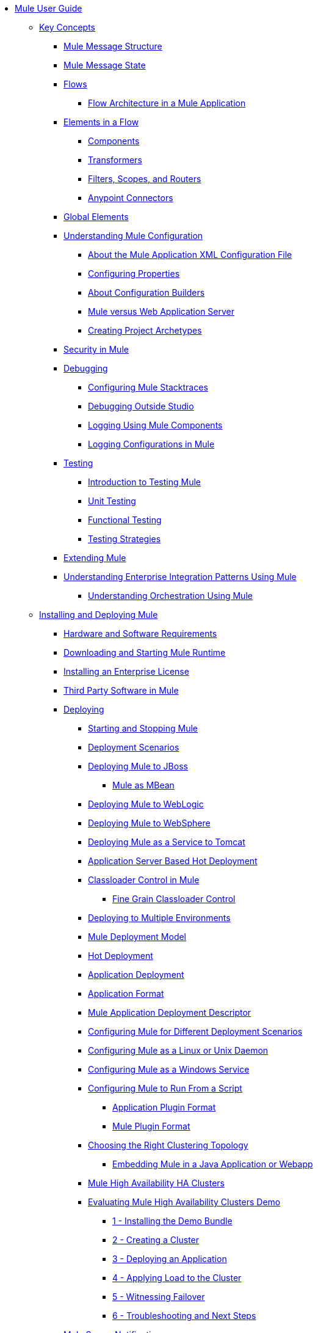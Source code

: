 // Mule User Guide 4 TOC

* link:/mule-user-guide/v/4.0/index[Mule User Guide]
** link:/mule-user-guide/v/4.0/mule-concepts[Key Concepts]
*** link:/mule-user-guide/v/4.0/mule-message-structure[Mule Message Structure]
*** link:/mule-user-guide/v/4.0/message-state[Mule Message State]
*** link:/mule-user-guide/v/4.0/using-flows-for-service-orchestration[Flows]
**** link:/mule-user-guide/v/4.0/mule-application-architecture[Flow Architecture in a Mule Application]
*** link:/mule-user-guide/v/4.0/elements-in-a-mule-flow[Elements in a Flow]
**** link:/mule-user-guide/v/4.0/mule-components[Components]
**** link:/mule-user-guide/v/4.0/mule-transformers[Transformers]
**** link:/mule-user-guide/v/4.0/mule-filters-scopes-and-routers[Filters, Scopes, and Routers]
**** link:/mule-user-guide/v/4.0/mule-connectors[Anypoint Connectors]
*** link:/mule-user-guide/v/4.0/global-elements[Global Elements]
*** link:/mule-user-guide/v/4.0/understanding-mule-configuration[Understanding Mule Configuration]
+
////
remove or nest info somewhere**** link:/mule-user-guide/v/4.0/about-mule-configuration[About Mule Application Configuration]
////
+
**** link:/mule-user-guide/v/4.0/about-the-xml-configuration-file[About the Mule Application XML Configuration File]
**** link:/mule-user-guide/v/4.0/configuring-properties[Configuring Properties]
**** link:/mule-user-guide/v/4.0/about-configuration-builders[About Configuration Builders]
+
////
remove or revamp connecting with transport and connectors
**** link:/mule-user-guide/v/4.0/connecting-with-transports-and-connectors[Connecting with Transports and Connectors]
////
+
**** link:/mule-user-guide/v/4.0/mule-versus-web-application-server[Mule versus Web Application Server]
**** link:/mule-user-guide/v/4.0/creating-project-archetypes[Creating Project Archetypes]
*** link:/mule-user-guide/v/4.0/mule-security[Security in Mule]
*** link:/mule-user-guide/v/4.0/debugging[Debugging]
**** link:/mule-user-guide/v/4.0/configuring-mule-stacktraces[Configuring Mule Stacktraces]
**** link:/mule-user-guide/v/4.0/debugging-outside-studio[Debugging Outside Studio]
**** link:/mule-user-guide/v/4.0/logging[Logging Using Mule Components]
**** link:/mule-user-guide/v/4.0/logging-in-mule[Logging Configurations in Mule]
*** link:/mule-user-guide/v/4.0/testing[Testing]
**** link:/mule-user-guide/v/4.0/introduction-to-testing-mule[Introduction to Testing Mule]
**** link:/mule-user-guide/v/4.0/unit-testing[Unit Testing]
**** link:/mule-user-guide/v/4.0/functional-testing[Functional Testing]
**** link:/mule-user-guide/v/4.0/testing-strategies[Testing Strategies]
*** link:/mule-user-guide/v/4.0/extending-mule[Extending Mule]
*** link:/mule-user-guide/v/4.0/understanding-enterprise-integration-patterns-using-mule[Understanding Enterprise Integration Patterns Using Mule]
**** link:/mule-user-guide/v/4.0/understanding-orchestration-using-mule[Understanding Orchestration Using Mule]
** link:/mule-user-guide/v/4.0/installing[Installing and Deploying Mule]
*** link:/mule-user-guide/v/4.0/hardware-and-software-requirements[Hardware and Software Requirements]
*** link:/mule-user-guide/v/4.0/downloading-and-starting-mule-esb[Downloading and Starting Mule Runtime]
*** link:/mule-user-guide/v/4.0/installing-an-enterprise-license[Installing an Enterprise License]
*** link:/mule-user-guide/v/4.0/third-party-software-in-mule[Third Party Software in Mule]
*** link:/mule-user-guide/v/4.0/deploying[Deploying]
**** link:/mule-user-guide/v/4.0/starting-and-stopping-mule-esb[Starting and Stopping Mule]
**** link:/mule-user-guide/v/4.0/deployment-scenarios[Deployment Scenarios]
**** link:/mule-user-guide/v/4.0/deploying-mule-to-jboss[Deploying Mule to JBoss]
***** link:/mule-user-guide/v/4.0/mule-as-mbean[Mule as MBean]
**** link:/mule-user-guide/v/4.0/deploying-mule-to-weblogic[Deploying Mule to WebLogic]
**** link:/mule-user-guide/v/4.0/deploying-mule-to-websphere[Deploying Mule to WebSphere]
**** link:/mule-user-guide/v/4.0/deploying-mule-as-a-service-to-tomcat[Deploying Mule as a Service to Tomcat]
**** link:/mule-user-guide/v/4.0/application-server-based-hot-deployment[Application Server Based Hot Deployment]
**** link:/mule-user-guide/v/4.0/classloader-control-in-mule[Classloader Control in Mule]
***** link:/mule-user-guide/v/4.0/fine-grain-classloader-control[Fine Grain Classloader Control]
**** link:/mule-user-guide/v/4.0/deploying-to-multiple-environments[Deploying to Multiple Environments]
**** link:/mule-user-guide/v/4.0/mule-deployment-model[Mule Deployment Model]
**** link:/mule-user-guide/v/4.0/hot-deployment[Hot Deployment]
**** link:/mule-user-guide/v/4.0/application-deployment[Application Deployment]
**** link:/mule-user-guide/v/4.0/application-format[Application Format]
**** link:/mule-user-guide/v/4.0/mule-application-deployment-descriptor[Mule Application Deployment Descriptor]
**** link:/mule-user-guide/v/4.0/configuring-mule-for-different-deployment-scenarios[Configuring Mule for Different Deployment Scenarios]
**** link:/mule-user-guide/v/4.0/configuring-mule-as-a-linux-or-unix-daemon[Configuring Mule as a Linux or Unix Daemon]
**** link:/mule-user-guide/v/4.0/configuring-mule-as-a-windows-service[Configuring Mule as a Windows Service]
**** link:/mule-user-guide/v/4.0/configuring-mule-to-run-from-a-script[Configuring Mule to Run From a Script]
***** link:/mule-user-guide/v/4.0/application-plugin-format[Application Plugin Format]
***** link:/mule-user-guide/v/4.0/mule-plugin-format[Mule Plugin Format]
**** link:/mule-user-guide/v/4.0/choosing-the-right-clustering-topology[Choosing the Right Clustering Topology]
***** link:/mule-user-guide/v/4.0/embedding-mule-in-a-java-application-or-webapp[Embedding Mule in a Java Application or Webapp]
**** link:/mule-user-guide/v/4.0/mule-high-availability-ha-clusters[Mule High Availability HA Clusters]
**** link:/mule-user-guide/v/4.0/evaluating-mule-high-availability-clusters-demo[Evaluating Mule High Availability Clusters Demo]
***** link:/mule-user-guide/v/4.0/1-installing-the-demo-bundle[1 - Installing the Demo Bundle]
***** link:/mule-user-guide/v/4.0/2-creating-a-cluster[2 - Creating a Cluster]
***** link:/mule-user-guide/v/4.0/3-deploying-an-application[3 - Deploying an Application]
***** link:/mule-user-guide/v/4.0/4-applying-load-to-the-cluster[4 - Applying Load to the Cluster]
***** link:/mule-user-guide/v/4.0/5-witnessing-failover[5 - Witnessing Failover]
***** link:/mule-user-guide/v/4.0/6-troubleshooting-and-next-steps[6 - Troubleshooting and Next Steps]
*** link:/mule-user-guide/v/4.0/mule-server-notifications[Mule Server Notifications]
*** link:/mule-user-guide/v/4.0/profiling-mule[Profiling Mule]
*** link:/mule-user-guide/v/4.0/hardening-your-mule-installation[Hardening your Mule Installation]
** link:/mule-user-guide/v/4.0/reference[Reference]
*** link:/mule-user-guide/v/4.0/flows-and-subflows[Flows and Subflows]
**** link:/mule-user-guide/v/4.0/flow-references[Flow References and Properties]
**** link:/mule-user-guide/v/4.0/flow-processing-strategies[Flow Processing Strategies]
**** link:/mule-user-guide/v/4.0/flow-reference-component-reference[Flow Reference Element]
**** link:/mule-user-guide/v/4.0/flow-architecture-advanced-use-case[Flow Architecture Advanced Use Case]
*** link:/mule-user-guide/v/4.0/anypoint-connectors[Anypoint Connectors]
**** link:/mule-user-guide/v/4.0/connectors-user-guide[Connector User Guide]
***** link:/mule-user-guide/v/4.0/installing-connectors[Installing Connectors]
***** link:/mule-user-guide/v/4.0/connector-configuration-reference[Connector Configuration Reference]
***** link:/mule-user-guide/v/4.0/working-with-multiple-versions-of-connectors[Working with Multiple Versions of Connectors]
***** link:/mule-user-guide/v/4.0/using-a-connector-to-access-an-oauth-api[Using a Connector to Access an OAuth API]
***** link:/mule-user-guide/v/4.0/auto-paging-in-anypoint-connectors[Auto-Paging in Anypoint Connectors]
**** link:/mule-user-guide/v/4.0/ajax-connector[Ajax Connector]
**** link:/mule-user-guide/v/4.0/amazon-s3-connector[Amazon S3 Connector]
**** link:/mule-user-guide/v/4.0/amazon-sns-connector[Amazon SNS Connector]
**** link:/mule-user-guide/v/4.0/amazon-sqs-connector[Amazon SQS Connector]
**** link:/mule-user-guide/v/4.0/amqp-connector[AMQP Connector]
***** link:/mule-user-guide/v/4.0/amqp-connector-examples[AMQP Connector Examples]
***** link:/mule-user-guide/v/4.0/amqp-connector-reference[AMQP Connector Reference]
**** link:/mule-user-guide/v/4.0/box-connector[Box Connector]
**** link:/mule-user-guide/v/4.0/concur-connector[Concur Connector]
**** link:/mule-user-guide/v/4.0/database-connector[Database Connector]
***** link:/mule-user-guide/v/4.0/database-connector-examples[Database Connector Examples]
***** link:/mule-user-guide/v/4.0/database-connector-reference[Database Connector Reference]
**** link:/mule-user-guide/v/4.0/dotnet-connector-guide[.NET Connector Guide]
***** link:/mule-user-guide/v/4.0/dotnet-connector-user-guide[.NET Connector User Guide]
***** link:/mule-user-guide/v/4.0/anypoint-extensions-for-visual-studio[Anypoint Extensions for Visual Studio]
***** link:/mule-user-guide/v/4.0/dotnet-connector-migration-guide[DotNet Connector Migration Guide]
***** link:/mule-user-guide/v/4.0/dotnet-connector-faqs[DotNet Connector FAQs]
**** link:/mule-user-guide/v/4.0/file-connector[File Connector]
**** link:/mule-user-guide/v/4.0/ftp-connector[FTP Connector]
**** link:/mule-user-guide/v/4.0/generic-connector[Generic Connector]
**** link:/mule-user-guide/v/4.0/http-connector[HTTP Connector]
***** link:/mule-user-guide/v/4.0/http-listener-connector[HTTP Listener Connector]
***** link:/mule-user-guide/v/4.0/http-request-connector[HTTP Request Connector]
***** link:/mule-user-guide/v/4.0/authentication-in-http-requests[Authentication in HTTP Requests]
***** link:/mule-user-guide/v/4.0/http-connector-reference[HTTP Connector Reference]
***** link:/mule-user-guide/v/4.0/tls-configuration[TLS Configuration]
***** link:/mule-user-guide/v/4.0/migrating-to-the-new-http-connector[Migrating to the New HTTP Connector]
***** link:/mule-user-guide/v/4.0/http-connector-deprecated[HTTP Connector - Deprecated]
**** link:/mule-user-guide/v/4.0/hdfs-connector[HDFS Connector]
***** link:/mule-user-guide/v/4.0/hdfs-apidoc[HDFS Connector Technical Reference]
**** link:/mule-user-guide/v/4.0/imap-connector[IMAP Connector]
**** link:/mule-user-guide/v/4.0/jdbc-connector[JDBC Connector]
**** link:/mule-user-guide/v/4.0/kafka-connector[Kafka Connector]
**** link:/mule-user-guide/v/4.0/ldap-connector[LDAP Connector]
**** link:/mule-user-guide/v/4.0/marketo-connector[Marketo Connector]
**** link:/mule-user-guide/v/4.0/microsoft-dynamics-ax-2012-connector[Microsoft Dynamics AX 2012 Connector]
**** link:/mule-user-guide/v/4.0/microsoft-dynamics-crm-connector[Microsoft Dynamics CRM Connector]
**** link:/mule-user-guide/v/4.0/microsoft-dynamics-nav-connector[Microsoft Dynamics NAV Connector]
**** link:/mule-user-guide/v/4.0/microsoft-service-bus-connector[Microsoft Service Bus Connector]
***** link:/mule-user-guide/v/4.0/microsoft-service-bus-connector-faq[Microsoft Service Bus Connector FAQ]
**** link:/mule-user-guide/v/4.0/microsoft-sharepoint-2013-connector[Microsoft SharePoint 2013 Connector]
**** link:/mule-user-guide/v/4.0/microsoft-sharepoint-2010-connector[Microsoft SharePoint 2010 Connector]
**** link:/mule-user-guide/v/4.0/mongodb-connector[MongoDB Connector]
***** link:/mule-user-guide/v/4.0/mongo-apidoc[MongoDB Connector API Reference]
***** link:/mule-user-guide/v/4.0/mongodb-connector-migration-guide[MongoDB Connector Migration Guide]
**** link:/mule-user-guide/v/4.0/msmq-connector[MSMQ Connector]
***** link:/mule-user-guide/v/4.0/msmq-connector-user-guide[MSMQ Connector User Guide]
***** link:/mule-user-guide/v/4.0/windows-gateway-services-guide[Windows Gateway Services Guide]
***** link:/mule-user-guide/v/4.0/msmq-connector-faqs[MSMQ Connector FAQs]
**** link:/mule-user-guide/v/4.0/netsuite-connector[NetSuite Connector]
***** link:/mule-user-guide/v/4.0/netsuite-apidoc[NetSuite Connector API Reference]
**** link:/mule-user-guide/v/4.0/netsuite-openair-connector[NetSuite OpenAir Connector]
**** link:/mule-user-guide/v/4.0/oracle-ebs-connector-user-guide[Oracle E-Business Suite Connector]
**** link:/mule-user-guide/v/4.0/object-store-connector[Object Store Connector]
**** link:/mule-user-guide/v/4.0/peoplesoft-connector[PeopleSoft Connector]
**** link:/mule-user-guide/v/4.0/pop3-connector[POP3 Connector]
**** link:/mule-user-guide/v/4.0/quartz-connector[Quartz Connector]
**** link:/mule-user-guide/v/4.0/redis-connector[Redis Connector]
**** link:/mule-user-guide/v/4.0/remedy-connector[Remedy Connector]
**** link:/mule-user-guide/v/4.0/salesforce-analytics-cloud-connector[Salesforce Analytics Cloud Connector]
**** link:/mule-user-guide/v/4.0/salesforce-connector[Salesforce Connector]
***** link:/mule-user-guide/v/4.0/salesforce-connector-authentication[Salesforce Connector Authentication]
**** link:/mule-user-guide/v/4.0/salesforce-composite-connector[Salesforce Composite Connector]
**** link:/mule-user-guide/v/4.0/salesforce-marketing-cloud-connector[Salesforce Marketing Cloud Connector]
**** link:/mule-user-guide/v/4.0/sap-connector[SAP Connector]
***** link:/mule-user-guide/v/4.0/sap-connector-advanced-features[SAP Connector Advanced Features]
***** link:/mule-user-guide/v/4.0/sap-connector-troubleshooting[SAP Connector Troubleshooting]
**** link:/mule-user-guide/v/4.0/servicenow-connector-5.0[ServiceNow Connector 5.x]
***** link:/mule-user-guide/v/4.0/servicenow-connector-5.0-migration-guide[ServiceNow Connector 5.0 Migration Guide]
**** link:/mule-user-guide/v/4.0/servicenow-connector[ServiceNow Connector 4.0]
**** link:/mule-user-guide/v/4.0/servlet-connector[Servlet Connector]
**** link:/mule-user-guide/v/4.0/sftp-connector[SFTP Connector]
**** link:/mule-user-guide/v/4.0/siebel-connector[Siebel Connector]
***** link:/mule-user-guide/v/4.0/siebel-bo-apidoc[Siebel Business Objects Connector API Reference]
***** link:/mule-user-guide/v/4.0/siebel-bs-apidoc[Siebel Business Services Connector API Reference]
***** link:/mule-user-guide/v/4.0/siebel-io-apidoc[Siebel Integration Object Connector API Reference]
**** link:/mule-user-guide/v/4.0/successfactors-connector[SuccessFactors Connector]
**** link:/mule-user-guide/v/4.0/web-service-consumer[Web Service Consumer]
***** link:/mule-user-guide/v/4.0/web-service-consumer-reference[Web Service Consumer Reference]
**** link:/mule-user-guide/v/4.0/windows-powershell-connector-guide[Windows PowerShell Connector Guide]
**** link:/mule-user-guide/v/4.0/wmq-connector[WMQ Connector]
**** link:/mule-user-guide/v/4.0/workday-connector[Workday Connector 7.0 and later]
**** link:/mule-user-guide/v/4.0/workday-connector-6.0[Workday Connector 6.0]
***** link:/mule-user-guide/v/4.0/workday-connector-6.0-migration-guide[Workday Connector 6.0 Migration Guide]
**** link:/mule-user-guide/v/4.0/zuora-connector[Zuora Connector]
*** link:/mule-user-guide/v/4.0/publishing-and-consuming-apis-with-mule[Using APIs and Web Services in Mule]
**** link:/mule-user-guide/v/4.0/publishing-a-soap-api[Publishing a SOAP API]
***** link:/mule-user-guide/v/4.0/securing-a-soap-api[Securing a SOAP API]
***** link:/mule-user-guide/v/4.0/extra-cxf-component-configurations[Extra CXF Component Configurations]
**** link:/mule-user-guide/v/4.0/consuming-a-soap-api[Consuming a SOAP API]
**** link:/mule-user-guide/v/4.0/publishing-a-rest-api[Publishing a REST API]
**** link:/mule-user-guide/v/4.0/consuming-a-rest-api[Consuming a REST API]
***** link:/mule-user-guide/v/4.0/rest-api-examples[REST API Examples]
*** link:/mule-user-guide/v/4.0/dataweave[Transforming Using DataWeave]
**** link:/mule-user-guide/v/4.0/dataweave-quickstart[DataWeave Quickstart Guide]
**** link:/mule-user-guide/v/4.0/dataweave-xml-reference[DataWeave XML Reference]
**** link:/mule-user-guide/v/4.0/dataweave-language-introduction[Language Introduction]
**** link:/mule-user-guide/v/4.0/dataweave-selectors[Selectors]
**** link:/mule-user-guide/v/4.0/dataweave-operators[Operators]
**** link:/mule-user-guide/v/4.0/dataweave-types[Types]
**** link:/mule-user-guide/v/4.0/dataweave-formats[Formats]
**** link:/mule-user-guide/v/4.0/dataweave-memory-management[Memory Management]
**** link:/mule-user-guide/v/4.0/dataweave-examples[DataWeave Examples]
**** link:/mule-user-guide/v/4.0/dataweave-migrator[DataWeave Migrator Tool]
**** link:/mule-user-guide/v/4.0/dataweave-flat-file-schemas[Flat File Schemas]
*** link:/mule-user-guide/v/4.0/transformers[Transformers]
**** link:/mule-user-guide/v/4.0/using-transformers[Using Transformers]
***** link:/mule-user-guide/v/4.0/transformers-configuration-reference[Transformers Configuration Reference]
***** link:/mule-user-guide/v/4.0/native-support-for-json[Native Support for JSON]
***** link:/mule-user-guide/v/4.0/xmlprettyprinter-transformer[XmlPrettyPrinter Transformer]
**** link:/mule-user-guide/v/4.0/append-string-transformer-reference[Append String Transformer Reference]
**** link:/mule-user-guide/v/4.0/attachment-transformer-reference[Attachment Transformer Reference]
**** link:/mule-user-guide/v/4.0/expression-transformer-reference[Expression Transformer Reference]
**** link:/mule-user-guide/v/4.0/java-transformer-reference[Java Transformer Reference]
**** link:/mule-user-guide/v/4.0/object-to-xml-transformer-reference[Object to XML Transformer Reference]
**** link:/mule-user-guide/v/4.0/parse-template-reference[Parse Template Reference]
**** link:/mule-user-guide/v/4.0/property-transformer-reference[Property Transformer Reference]
**** link:/mule-user-guide/v/4.0/script-transformer-reference[Script Transformer Reference]
**** link:/mule-user-guide/v/4.0/session-variable-transformer-reference[Session Variable Transformer Reference]
**** link:/mule-user-guide/v/4.0/set-payload-transformer-reference[Set Payload Transformer Reference]
**** link:/mule-user-guide/v/4.0/variable-transformer-reference[Variable Transformer Reference]
**** link:/mule-user-guide/v/4.0/xml-to-object-transformer-reference[XML to Object Transformer Reference]
**** link:/mule-user-guide/v/4.0/xslt-transformer-reference[XSLT Transformer Reference]
**** link:/mule-user-guide/v/4.0/custom-metadata-tab[Custom Metadata Tab]
**** link:/mule-user-guide/v/4.0/creating-custom-transformers[Creating Custom Transformers]
***** link:/mule-user-guide/v/4.0/creating-flow-objects-and-transformers-using-annotations[Creating Flow Objects and Transformers Using Annotations]
***** link:/mule-user-guide/v/4.0/function-annotation[Function Annotation]
***** link:/mule-user-guide/v/4.0/groovy-annotation[Groovy Annotation]
***** link:/mule-user-guide/v/4.0/inboundattachments-annotation[InboundAttachments Annotation]
***** link:/mule-user-guide/v/4.0/inboundheaders-annotation[InboundHeaders Annotation]
***** link:/mule-user-guide/v/4.0/lookup-annotation[Lookup Annotation]
***** link:/mule-user-guide/v/4.0/mule-annotation[Mule Annotation]
***** link:/mule-user-guide/v/4.0/outboundattachments-annotation[OutboundAttachments Annotation]
***** link:/mule-user-guide/v/4.0/outboundheaders-annotation[OutboundHeaders Annotation]
***** link:/mule-user-guide/v/4.0/payload-annotation[Payload Annotation]
***** link:/mule-user-guide/v/4.0/schedule-annotation[Schedule Annotation]
***** link:/mule-user-guide/v/4.0/transformer-annotation[Transformer Annotation]
***** link:/mule-user-guide/v/4.0/xpath-annotation[XPath Annotation]
***** link:/mule-user-guide/v/4.0/creating-custom-transformer-classes[Creating Custom Transformer Classes]
*** link:/mule-user-guide/v/4.0/components[Components]
**** link:/mule-user-guide/v/4.0/configuring-components[Configuring Components]
***** link:/mule-user-guide/v/4.0/configuring-java-components[Configuring Java Components]
***** link:/mule-user-guide/v/4.0/developing-components[Developing Components]
***** link:/mule-user-guide/v/4.0/entry-point-resolver-configuration-reference[Entry Point Resolver Configuration Reference]
***** link:/mule-user-guide/v/4.0/component-bindings[Component Bindings]
***** link:/mule-user-guide/v/4.0/using-interceptors[Using Interceptors]
**** link:/mule-user-guide/v/4.0/cxf-component-reference[CXF Component Reference]
**** link:/mule-user-guide/v/4.0/echo-component-reference[Echo Component Reference]
**** link:/mule-user-guide/v/4.0/expression-component-reference[Expression Component Reference]
**** link:/mule-user-guide/v/4.0/http-static-resource-handler[HTTP Static Resource Handler]
**** link:/mule-user-guide/v/4.0/http-response-builder[HTTP Response Builder]
**** link:/mule-user-guide/v/4.0/invoke-component-reference[Invoke Component Reference]
**** link:/mule-user-guide/v/4.0/java-component-reference[Java Component Reference]
**** link:/mule-user-guide/v/4.0/logger-component-reference[Logger Component Reference]
**** link:/mule-user-guide/v/4.0/rest-component-reference[REST Component Reference]
**** link:/mule-user-guide/v/4.0/script-component-reference[Script Component Reference]
***** link:/mule-user-guide/v/4.0/groovy-component-reference[Groovy Component Reference]
***** link:/mule-user-guide/v/4.0/javascript-component-reference[JavaScript Component Reference]
***** link:/mule-user-guide/v/4.0/python-component-reference[Python Component Reference]
***** link:/mule-user-guide/v/4.0/ruby-component-reference[Ruby Component Reference]
*** link:/mule-user-guide/v/4.0/mule-expression-language-mel[Mule Expression Language (MEL)]
**** link:/mule-user-guide/v/4.0/mel-cheat-sheet[MEL Cheat Sheet]
**** link:/mule-user-guide/v/4.0/mule-expression-language-basic-syntax[Mule Expression Language Basic Syntax]
**** link:/mule-user-guide/v/4.0/mule-expression-language-examples[Mule Expression Language Examples]
**** link:/mule-user-guide/v/4.0/mule-expression-language-reference[Mule Expression Language Reference]
***** link:/mule-user-guide/v/4.0/mule-expression-language-date-and-time-functions[Mule Expression Language Date and Time Functions]
***** link:/mule-user-guide/v/4.0/mel-dataweave-functions[MEL DataWeave Functions]
**** link:/mule-user-guide/v/4.0/mule-expression-language-tips[Mule Expression Language Tips]
*** link:/mule-user-guide/v/4.0/validations-module[Validators]
**** link:/mule-user-guide/v/4.0/json-schema-validator[JSON Schema Validator]
**** link:/mule-user-guide/v/4.0/building-a-custom-validator[Building a Custom Validator]
*** link:/mule-user-guide/v/4.0/filters[Filters]
**** link:/mule-user-guide/v/4.0/custom-filter[Custom Filter]
**** link:/mule-user-guide/v/4.0/exception-filter[Exception Filter]
**** link:/mule-user-guide/v/4.0/logic-filter[Logic Filter]
**** link:/mule-user-guide/v/4.0/message-filter[Message Filter]
**** link:/mule-user-guide/v/4.0/message-property-filter[Message Property Filter]
**** link:/mule-user-guide/v/4.0/regex-filter[Regex Filter]
**** link:/mule-user-guide/v/4.0/schema-validation-filter[Schema Validation Filter]
**** link:/mule-user-guide/v/4.0/wildcard-filter[Wildcard Filter]
**** link:/mule-user-guide/v/4.0/idempotent-filter[Idempotent Filter]
**** link:/mule-user-guide/v/4.0/filter-ref[Filter Ref]
*** link:/mule-user-guide/v/4.0/routers[Routers]
**** link:/mule-user-guide/v/4.0/all-flow-control-reference[All Flow Control Reference]
**** link:/mule-user-guide/v/4.0/choice-flow-control-reference[Choice Flow Control Reference]
**** link:/mule-user-guide/v/4.0/scatter-gather[Scatter-Gather]
**** link:/mule-user-guide/v/4.0/splitter-flow-control-reference[Splitter Flow Control Reference]
**** link:/mule-user-guide/v/4.0/creating-custom-routers[Creating Custom Routers]
*** link:/mule-user-guide/v/4.0/scopes[Scopes]
**** link:/mule-user-guide/v/4.0/async-scope-reference[Async Scope Reference]
**** link:/mule-user-guide/v/4.0/cache-scope[Cache Scope]
**** link:/mule-user-guide/v/4.0/foreach[Foreach]
**** link:/mule-user-guide/v/4.0/message-enricher[Message Enricher]
**** link:/mule-user-guide/v/4.0/poll-reference[Poll Reference]
***** link:/mule-user-guide/v/4.0/poll-schedulers[Poll Schedulers]
**** link:/mule-user-guide/v/4.0/request-reply-scope[Request-Reply Scope]
**** link:/mule-user-guide/v/4.0/transactional[Transactional]
**** link:/mule-user-guide/v/4.0/until-successful-scope[Until Successful Scope]
*** link:/mule-user-guide/v/4.0/batch-processing[Batch Processing]
**** link:/mule-user-guide/v/4.0/batch-filters-and-batch-commit[Batch Filters and Batch Commit]
**** link:/mule-user-guide/v/4.0/batch-job-instance-id[Batch Job Instance ID]
**** link:/mule-user-guide/v/4.0/batch-processing-reference[Batch Processing Reference]
***** link:/mule-user-guide/v/4.0/using-mel-with-batch-processing[Using MEL with Batch Processing]
**** link:/mule-user-guide/v/4.0/batch-streaming-and-job-execution[Batch Streaming and Job Execution]
**** link:/mule-user-guide/v/4.0/record-variable[Record Variable]
*** link:/mule-user-guide/v/4.0/mule-esb-3-and-test-api-javadoc[Mule 3 API Javadoc]
*** link:/mule-user-guide/v/4.0/schema-documentation[Mule XML Schema Documentation]
**** link:/mule-user-guide/v/4.0/notes-on-mule-3.0-schema-changes[Notes on Mule 3.0 Schema Changes]
*** link:/mule-user-guide/v/4.0/using-maven-with-mule[Using Maven with Mule]
**** link:/mule-user-guide/v/4.0/using-maven-in-mule-esb[Using Maven in Mule]
***** link:/mule-user-guide/v/4.0/configuring-maven-to-work-with-mule-esb[Configuring Maven to Work with Mule]
***** link:/mule-user-guide/v/4.0/maven-tools-for-mule-esb[Maven Tools for Mule]
***** link:/mule-user-guide/v/4.0/mule-maven-plugin[Mule Maven Plugin]
***** link:/mule-user-guide/v/4.0/mule-esb-plugin-for-maven[Mule Plugin For Maven (deprecated)]
**** link:/mule-user-guide/v/4.0/maven-reference[Maven Reference]
**** link:/mule-user-guide/v/4.0/using-mule-with-spring[Using Mule with Spring]
***** link:/mule-user-guide/v/4.0/sending-and-receiving-mule-events-in-spring[Sending and Receiving Mule Events in Spring]
***** link:/mule-user-guide/v/4.0/spring-application-contexts[Spring Application Contexts]
***** link:/mule-user-guide/v/4.0/using-spring-beans-as-flow-components[Using Spring Beans as Flow Components]
*** link:/mule-user-guide/v/4.0/transaction-management[Transaction Management]
**** link:/mule-user-guide/v/4.0/single-resource-transactions[Single Resource Transactions]
**** link:/mule-user-guide/v/4.0/multiple-resource-transactions[Multiple Resource Transactions]
**** link:/mule-user-guide/v/4.0/xa-transactions[XA Transactions]
**** link:/mule-user-guide/v/4.0/using-bitronix-to-manage-transactions[Using Bitronix to Manage Transactions]
+
////
Move to Studio
*** link:/mule-user-guide/v/4.0/adding-and-removing-user-libraries[Adding and Removing User Libraries]
////
+
*** link:/mule-user-guide/v/4.0/shared-resources[Shared Resources]
**** link:/mule-user-guide/v/4.0/setting-environment-variables[Setting Environment Variables]
+
////
unify object info under Objects section
////
+
*** link:/mule-user-guide/v/4.0/object-scopes[Object Scopes]
**** link:/mule-user-guide/v/4.0/storing-objects-in-the-registry[Storing Objects in the Registry]
**** link:/mule-user-guide/v/4.0/bootstrapping-the-registry[Specifying Objects to Bootstrap to Registry]
**** link:/mule-user-guide/v/4.0/unifying-the-mule-registry[Unifying the Mule Registry]
*** link:/mule-user-guide/v/4.0/securing[Securing]
**** link:/mule-user-guide/v/4.0/anypoint-enterprise-security[Anypoint Enterprise Security]
***** link:/mule-user-guide/v/4.0/installing-anypoint-enterprise-security[Installing Anypoint Enterprise Security]
***** link:/mule-user-guide/v/4.0/mule-secure-token-service[Mule Secure Token Service]
****** link:/mule-user-guide/v/4.0/creating-an-oauth-2.0a-web-service-provider[Creating an Oauth 2.0 Web Service Provider]
****** link:/mule-user-guide/v/4.0/authorization-grant-types[Authorization Grant Types]
***** link:/mule-user-guide/v/4.0/mule-credentials-vault[Mule Credentials Vault]
***** link:/mule-user-guide/v/4.0/mule-message-encryption-processor[Mule Message Encryption Processor]
****** link:/mule-user-guide/v/4.0/pgp-encrypter[PGP Encrypter]
***** link:/mule-user-guide/v/4.0/mule-digital-signature-processor[Mule Digital Signature Processor]
***** link:/mule-user-guide/v/4.0/anypoint-filter-processor[Anypoint Filter Processor]
***** link:/mule-user-guide/v/4.0/mule-crc32-processor[Mule CRC32 Processor]
***** link:/mule-user-guide/v/4.0/anypoint-enterprise-security-example-application[Anypoint Enterprise Security Example Application]
***** link:/mule-user-guide/v/4.0/mule-sts-oauth-2.0a-example-application[Mule STS Oauth 2.0 Example Application]
**** link:/mule-user-guide/v/4.0/mulesoft-security-update-policy[MuleSoft Security Update Policy]
**** link:/mule-user-guide/v/4.0/configuring-security[Configuring Security]
***** link:/mule-user-guide/v/4.0/configuring-the-spring-security-manager[Configuring the Spring Security Manager]
***** link:/mule-user-guide/v/4.0/component-authorization-using-spring-security[Component Authorization Using Spring Security]
***** link:/mule-user-guide/v/4.0/setting-up-ldap-provider-for-spring-security[Setting up LDAP Provider for Spring Security]
***** link:/mule-user-guide/v/4.0/upgrading-from-acegi-to-spring-security[Upgrading from Acegi to Spring Security]
***** link:/mule-user-guide/v/4.0/encryption-strategies[Encryption Strategies]
***** link:/mule-user-guide/v/4.0/pgp-security[PGP Security]
***** link:/mule-user-guide/v/4.0/jaas-security[Jaas Security]
***** link:/mule-user-guide/v/4.0/saml-module[SAML Module]
**** link:/mule-user-guide/v/4.0/fips-140-2-compliance-support[FIPS 140-2 Compliance Support]
*** link:/mule-user-guide/v/4.0/transports-reference[Transports Reference]
**** link:/mule-user-guide/v/4.0/connecting-using-transports[Connecting Using Transports]
***** link:/mule-user-guide/v/4.0/configuring-a-transport[Configuring a Transport]
***** link:/mule-user-guide/v/4.0/creating-transports[Creating Transports]
***** link:/mule-user-guide/v/4.0/transport-archetype[Transport Archetype]
***** link:/mule-user-guide/v/4.0/transport-service-descriptors[Transport Service Descriptors]
**** link:/mule-user-guide/v/4.0/ajax-transport-reference[AJAX Transport Reference]
**** link:/mule-user-guide/v/4.0/ejb-transport-reference[EJB Transport Reference]
**** link:/mule-user-guide/v/4.0/email-transport-reference[Email Transport Reference]
**** link:/mule-user-guide/v/4.0/file-transport-reference[File Transport Reference]
**** link:/mule-user-guide/v/4.0/ftp-transport-reference[FTP Transport Reference]
**** link:/mule-user-guide/v/4.0/deprecated-http-transport-reference[HTTP Transport Reference]
**** link:/mule-user-guide/v/4.0/https-transport-reference[HTTPS Transport Reference]
**** link:/mule-user-guide/v/4.0/imap-transport-reference[IMAP Transport Reference]
**** link:/mule-user-guide/v/4.0/jdbc-transport-reference[JDBC Transport Reference]
**** link:/mule-user-guide/v/4.0/jetty-transport-reference[Jetty Transport Reference]
***** link:/mule-user-guide/v/4.0/jetty-ssl-transport[Jetty SSL Transport]
**** link:/mule-user-guide/v/4.0/jms-transport-reference[JMS Transport Reference]
***** link:/mule-user-guide/v/4.0/activemq-integration[ActiveMQ Integration]
***** link:/mule-user-guide/v/4.0/hornetq-integration[HornetQ Integration]
***** link:/mule-user-guide/v/4.0/open-mq-integration[Open MQ Integration]
***** link:/mule-user-guide/v/4.0/solace-jms[Solace JMS]
***** link:/mule-user-guide/v/4.0/tibco-ems-integration[Tibco EMS Integration]
**** link:/mule-user-guide/v/4.0/multicast-transport-reference[Multicast Transport Reference]
**** link:/mule-user-guide/v/4.0/pop3-transport-reference[POP3 Transport Reference]
**** link:/mule-user-guide/v/4.0/quartz-transport-reference[Quartz Transport Reference]
**** link:/mule-user-guide/v/4.0/rmi-transport-reference[RMI Transport Reference]
**** link:/mule-user-guide/v/4.0/servlet-transport-reference[Servlet Transport Reference]
**** link:/mule-user-guide/v/4.0/sftp-transport-reference[SFTP Transport Reference]
**** link:/mule-user-guide/v/4.0/smtp-transport-reference[SMTP Transport Reference]
**** link:/mule-user-guide/v/4.0/ssl-and-tls-transports-reference[SSL and TLS Transports Reference]
**** link:/mule-user-guide/v/4.0/stdio-transport-reference[STDIO Transport Reference]
**** link:/mule-user-guide/v/4.0/tcp-transport-reference[TCP Transport Reference]
**** link:/mule-user-guide/v/4.0/udp-transport-reference[UDP Transport Reference]
**** link:/mule-user-guide/v/4.0/vm-transport-reference[VM Transport Reference]
**** link:/mule-user-guide/v/4.0/mule-wmq-transport-reference[Mule WMQ Transport Reference]
**** link:/mule-user-guide/v/4.0/wsdl-connectors[WSDL Connectors]
**** link:/mule-user-guide/v/4.0/xmpp-transport-reference[XMPP Transport Reference]
*** link:/mule-user-guide/v/4.0/modules-reference[Modules Reference]
**** link:/mule-user-guide/v/4.0/atom-module-reference[Atom Module Reference]
**** link:/mule-user-guide/v/4.0/bpm-module-reference[BPM Module Reference]
***** link:/mule-user-guide/v/4.0/drools-module-reference[Drools Module Reference]
***** link:/mule-user-guide/v/4.0/jboss-jbpm-module-reference[JBoss jBPM Module Reference]
**** link:/mule-user-guide/v/4.0/cxf-module-reference[CXF Module Reference]
***** link:/mule-user-guide/v/4.0/cxf-module-overview[CXF Module Overview]
***** link:/mule-user-guide/v/4.0/building-web-services-with-cxf[Building Web Services with CXF]
***** link:/mule-user-guide/v/4.0/consuming-web-services-with-cxf[Consuming Web Services with CXF]
***** link:/mule-user-guide/v/4.0/enabling-ws-addressing[Enabling WS-Addressing]
***** link:/mule-user-guide/v/4.0/enabling-ws-security[Enabling WS-Security]
***** link:/mule-user-guide/v/4.0/cxf-error-handling[CXF Error Handling]
***** link:/mule-user-guide/v/4.0/proxying-web-services-with-cxf[Proxying Web Services with CXF]
***** link:/mule-user-guide/v/4.0/supported-web-service-standards[Supported Web Service Standards]
***** link:/mule-user-guide/v/4.0/using-a-web-service-client-directly[Using a Web Service Client Directly]
***** link:/mule-user-guide/v/4.0/using-http-get-requests[Using HTTP GET Requests]
***** link:/mule-user-guide/v/4.0/using-mtom[Using MTOM]
***** link:/mule-user-guide/v/4.0/cxf-module-configuration-reference[CXF Module Configuration Reference]
**** link:/mule-user-guide/v/4.0/data-bindings-reference[Data Bindings Reference]
**** link:/mule-user-guide/v/4.0/jaas-module-reference[JAAS Module Reference]
**** link:/mule-user-guide/v/4.0/jboss-transaction-manager-reference[JBoss Transaction Manager Reference]
**** link:/mule-user-guide/v/4.0/jersey-module-reference[Jersey Module Reference]
**** link:/mule-user-guide/v/4.0/json-module-reference[JSON Module Reference]
**** link:/mule-user-guide/v/4.0/object-store-module-reference[Mule Object Store Module Reference]
**** link:/mule-user-guide/v/4.0/mule-object-stores[Mule Object Store Usage]
**** link:/mule-user-guide/v/4.0/rss-module-reference[RSS Module Reference]
**** link:/mule-user-guide/v/4.0/scripting-module-reference[Scripting Module Reference]
**** link:/mule-user-guide/v/4.0/spring-extras-module-reference[Spring Extras Module Reference]
**** link:/mule-user-guide/v/4.0/sxc-module-reference[SXC Module Reference]
**** link:/mule-user-guide/v/4.0/xml-module-reference[XML Module Reference]
***** link:/mule-user-guide/v/4.0/domtoxml-transformer[DomToXml Transformer]
***** link:/mule-user-guide/v/4.0/jaxb-bindings[JAXB Bindings]
***** link:/mule-user-guide/v/4.0/jaxb-transformers[JAXB Transformers]
***** link:/mule-user-guide/v/4.0/jxpath-extractor-transformer[JXPath Extractor Transformer]
***** link:/mule-user-guide/v/4.0/xml-namespaces[XML Namespaces]
***** link:/mule-user-guide/v/4.0/xmlobject-transformers[XmlObject Transformers]
***** link:/mule-user-guide/v/4.0/xmltoxmlstreamreader-transformer[XmlToXMLStreamReader Transformer]
***** link:/mule-user-guide/v/4.0/xquery-support[XQuery Support]
***** link:/mule-user-guide/v/4.0/xquery-transformer[XQuery Transformer]
***** link:/mule-user-guide/v/4.0/xslt-transformer[XSLT Transformer]
***** link:/mule-user-guide/v/4.0/xpath-extractor-transformer[XPath Extractor Transformer]
***** link:/mule-user-guide/v/4.0/xpath[XPath]
*** link:/mule-user-guide/v/4.0/extending[Extending]
**** link:/mule-user-guide/v/4.0/extending-components[Extending Components]
**** link:/mule-user-guide/v/4.0/custom-message-processors[Custom Message Processors]
**** link:/mule-user-guide/v/4.0/creating-example-archetypes[Creating Example Archetypes]
**** link:/mule-user-guide/v/4.0/creating-a-custom-xml-namespace[Creating a Custom XML Namespace]
**** link:/mule-user-guide/v/4.0/creating-module-archetypes[Creating Module Archetypes]
*** link:/mule-user-guide/v/4.0/error-handling[Error Handling]
**** link:/mule-user-guide/v/4.0/catch-exception-strategy[Catch Exception Strategy]
**** link:/mule-user-guide/v/4.0/choice-exception-strategy[Choice Exception Strategy]
**** link:/mule-user-guide/v/4.0/reference-exception-strategy[Reference Exception Strategy]
**** link:/mule-user-guide/v/4.0/rollback-exception-strategy[Rollback Exception Strategy]
**** link:/mule-user-guide/v/4.0/exception-strategy-most-common-use-cases[Exception Strategy Most Common Use Cases]
***** link:/mule-user-guide/v/4.0/mule-exception-strategies[Mule Exception Strategies]
*** link:/mule-user-guide/v/4.0/team-development-with-mule[Team Development with Mule]
**** link:/mule-user-guide/v/4.0/modularizing-your-configuration-files-for-team-development[Modularizing Your Configuration Files for Team Development]
**** link:/mule-user-guide/v/4.0/using-side-by-side-configuration-files[Using Side-by-Side Configuration Files]
**** link:/mule-user-guide/v/4.0/using-modules-in-your-application[Using Modules In Your Application]
**** link:/mule-user-guide/v/4.0/using-mule-with-web-services[Using Mule with Web Services]
**** link:/mule-user-guide/v/4.0/sharing-custom-code[Sharing Custom Code]
**** link:/mule-user-guide/v/4.0/sharing-custom-configuration-fragments[Sharing Custom Configuration Fragments]
**** link:/mule-user-guide/v/4.0/sharing-applications[Sharing Applications]
**** link:/mule-user-guide/v/4.0/sustainable-software-development-practices-with-mule[Sustainable Software Development Practices with Mule]
***** link:/mule-user-guide/v/4.0/reproducible-builds[Reproducible Builds]
***** link:/mule-user-guide/v/4.0/continuous-integration[Continuous Integration]
+
////
remove *** link:/mule-user-guide/v/4.0/configuration-patterns[Configuration Patterns]
////
+
*** link:/mule-user-guide/v/4.0/general-configuration-reference[General Configuration Reference]
**** link:/mule-user-guide/v/4.0/bpm-configuration-reference[BPM Configuration Reference]
**** link:/mule-user-guide/v/4.0/component-configuration-reference[Component Configuration Reference]
**** link:/mule-user-guide/v/4.0/endpoint-configuration-reference[Endpoint Configuration Reference]
***** link:/mule-user-guide/v/4.0/mule-endpoint-uris[Mule Endpoint URIs]
**** link:/mule-user-guide/v/4.0/exception-strategy-configuration-reference[Exception Strategy Configuration Reference]
**** link:/mule-user-guide/v/4.0/filters-configuration-reference[Filters Configuration Reference]
**** link:/mule-user-guide/v/4.0/global-settings-configuration-reference[Global Settings Configuration Reference]
**** link:/mule-user-guide/v/4.0/notifications-configuration-reference[Notifications Configuration Reference]
**** link:/mule-user-guide/v/4.0/properties-configuration-reference[Properties Configuration Reference]
**** link:/mule-user-guide/v/4.0/security-manager-configuration-reference[Security Manager Configuration Reference]
**** link:/mule-user-guide/v/4.0/transactions-configuration-reference[Transactions Configuration Reference]
+
////
remove *** link:/mule-user-guide/v/4.0/advanced-usage-of-mule-esb[Advanced Usage of Mule]
+
////
*** link:/mule-user-guide/v/4.0/dependency-injection[Dependency Injection]
*** link:/mule-user-guide/v/4.0/business-events[Business Events]
*** link:/mule-user-guide/v/4.0/creating-and-managing-a-cluster-manually[Creating and Managing a Cluster Manually]
*** link:/mule-user-guide/v/4.0/passing-additional-arguments-to-the-jvm-to-control-mule[Passing Additional Arguments to the JVM to Control Mule]
*** link:/mule-user-guide/v/4.0/tuning-performance[Tuning the Performance of Mule]
*** link:/mule-user-guide/v/4.0/distributed-file-polling[Distributed File Polling]
*** link:/mule-user-guide/v/4.0/distributed-locking[Distributed Locking]
*** link:/mule-user-guide/v/4.0/streaming[Streaming]
*** link:/mule-user-guide/v/4.0/internationalizing-strings[Internationalizing Strings]
*** link:/mule-user-guide/v/4.0/improving-performance-with-the-kryo-serializer[Improving Performance with the Kryo Serializer]
*** link:/mule-user-guide/v/4.0/mule-agents[Managing Mule Using Agents]
**** link:/mule-user-guide/v/4.0/agent-security-disabled-weak-ciphers[Agent Security: Disabled Weak Ciphers]
**** link:/mule-user-guide/v/4.0/jmx-management[JMX Management]
*** link:/mule-user-guide/v/4.0/configuring-reconnection-strategies[Configuring Reconnection Strategies]
*** link:/mule-user-guide/v/4.0/using-the-mule-client[Using the Mule Client]
*** link:/mule-user-guide/v/4.0/using-web-services[Using Web Services]
**** link:/mule-user-guide/v/4.0/proxying-web-services[Proxying Web Services]
**** link:/mule-user-guide/v/4.0/using-.net-web-services-with-mule[Using .NET Web Services with Mule]
*** link:/mule-user-guide/v/4.0/using-non-mel-expressions[Using Non-MEL Expressions]
**** link:/mule-user-guide/v/4.0/non-mel-expressions-configuration-reference[Non-MEL Expressions Configuration Reference]
**** link:/mule-user-guide/v/4.0/creating-non-mel-expression-evaluators[Creating Non-MEL Expression Evaluators]
